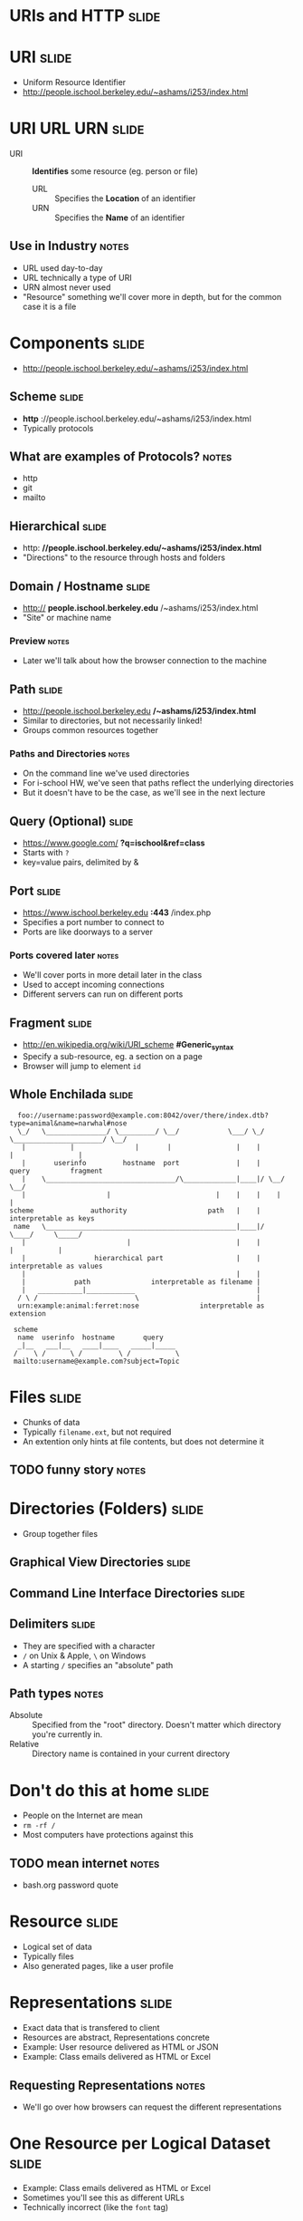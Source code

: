 * *URIs* and *HTTP* :slide:

* URI :slide:
  + Uniform Resource Identifier
  + http://people.ischool.berkeley.edu/~ashams/i253/index.html

* URI URL URN :slide:
  + URI :: *Identifies* some resource (eg. person or file)
    + URL :: Specifies the *Location* of an identifier
    + URN :: Specifies the *Name* of an identifier
** Use in Industry :notes:
   + URL used day-to-day
   + URL technically a type of URI
   + URN almost never used
   + "Resource" something we'll cover more in depth, but for the common case it
     is a file

* Components :slide:
  + http://people.ischool.berkeley.edu/~ashams/i253/index.html

** Scheme :slide:
  + *http* ://people.ischool.berkeley.edu/~ashams/i253/index.html
  + Typically protocols
** What are examples of Protocols? :notes:
   + http
   + git
   + mailto

** Hierarchical :slide:
   + http: *//people.ischool.berkeley.edu/~ashams/i253/index.html*
   + "Directions" to the resource through hosts and folders

** Domain / Hostname :slide:
   + http:// *people.ischool.berkeley.edu* /~ashams/i253/index.html
   + "Site" or machine name
*** Preview :notes:
    + Later we'll talk about how the browser connection to the machine

** Path :slide:
   + http://people.ischool.berkeley.edu */~ashams/i253/index.html*
   + Similar to directories, but not necessarily linked!
   + Groups common resources together
*** Paths and Directories :notes:
    + On the command line we've used directories
    + For i-school HW, we've seen that paths reflect the underlying directories
    + But it doesn't have to be the case, as we'll see in the next lecture

** Query (Optional) :slide:
   + https://www.google.com/ *?q=ischool&ref=class*
   + Starts with =?=
   + key=value pairs, delimited by &

** Port :slide:
   + https://www.ischool.berkeley.edu *:443* /index.php
   + Specifies a port number to connect to
   + Ports are like doorways to a server
*** Ports covered later :notes:
    + We'll cover ports in more detail later in the class
    + Used to accept incoming connections
    + Different servers can run on different ports

** Fragment :slide:
   + http://en.wikipedia.org/wiki/URI_scheme *#Generic_syntax*
   + Specify a sub-resource, eg. a section on a page
   + Browser will jump to element =id=

** Whole Enchilada :slide:
#+begin_src text
  foo://username:password@example.com:8042/over/there/index.dtb?type=animal&name=narwhal#nose
  \_/   \_______________/ \_________/ \__/            \___/ \_/ \______________________/ \__/
   |           |               |       |                |    |            |                |
   |       userinfo         hostname  port              |    |          query          fragment
   |    \________________________________/\_____________|____|/ \__/        \__/
   |                    |                          |    |    |    |          |
scheme              authority                    path   |    |    interpretable as keys
 name   \_______________________________________________|____|/       \____/     \_____/
   |                         |                          |    |          |           |
   |                 hierarchical part                  |    |    interpretable as values
   |                                                    |    |
   |            path               interpretable as filename |
   |   ___________|____________                              |
  / \ /                        \                             |
  urn:example:animal:ferret:nose               interpretable as extension

 scheme
  name  userinfo  hostname       query
  _|__   ___|__   ____|____   _____|_____
 /    \ /      \ /         \ /           \
 mailto:username@example.com?subject=Topic
#+end_src

* Files :slide:
  + Chunks of data
  + Typically =filename.ext=, but not required
  + An extention only hints at file contents, but does not determine it
** TODO funny story :notes:

* Directories (Folders) :slide:
  + Group together files 

** Graphical View Directories :slide:
[[file:img/linux-root.png]]

** Command Line Interface Directories :slide:
[[file:img/dir-cli.png]]

** Delimiters :slide:
   + They are specified with a character
   + =/= on Unix & Apple, =\= on Windows
   + A starting =/= specifies an "absolute" path
** Path types :notes:
   + Absolute :: Specified from the "root" directory.  Doesn't matter which
     directory you're currently in.
   + Relative :: Directory name is contained in your current directory

* Don't do this at home :slide:
  + People on the Internet are mean
  + =rm -rf /=
  + Most computers have protections against this
** TODO mean internet :notes:
   + bash.org password quote

* Resource :slide:
  + Logical set of data
  + Typically files
  + Also generated pages, like a user profile

* Representations :slide:
  + Exact data that is transfered to client
  + Resources are abstract, Representations concrete
  + Example: User resource delivered as HTML or JSON
  + Example: Class emails delivered as HTML or Excel
** Requesting Representations :notes:
   + We'll go over how browsers can request the different representations

* One Resource per Logical Dataset :slide:
  + Example: Class emails delivered as HTML or Excel
  + Sometimes you'll see this as different URLs
  + Technically incorrect (like the =font= tag)

* Review :slide:
  + URIs identify a resource
  + Resources have a representation
  + Representations can be fetched with HTTP
** Let's review :notes:
   + going over some questions

* Review :slide:
  + Questions?
** No? :notes:
   + Great, I can start calling on people

** Review URI :slide:
   + What is a URL?
   + What is an example resource?
   + What is an example non-HTML representation?
   + =mailto:jblomo@ischool.berkeley.edu=
     What is the schema?
   + =file://WebArch-253/2012-09-14-HTTP.html#sec-4-9=
     What is the fragment?
*** Answers :notes:
   + Uniform Resource Locator
   + User profile picture
   + Image (jpeg, png)
   + mailto (email)
   + sec-4-9

** Review Paths :slide:
   + Relative or absolute?
     + /home/jblomo/public_html/i253/
     + public_html/i253/
     + Do these point to the same place?
   + What does the file =page.html= contain?
*** Answers :notes:
    + paths
      + absolute
      + relative
      + maybe, depends on your current directory
    + Data. We don't know more.

* HTTP :slide:
  + Built on a reliable network connection
  + Text based protocol
  + You can interact with a webserver by hand!
** Details :notes:
   + TCP is the network layer, which we'll study later
   + Basically guaruntees that the data we send will either get to the
     computer or we'll get an error
   + Text means you can write out the protocol with your keyboard

* Demo :slide:
  + TODO

* Request Methods :slide:
  + GET :: Retrieve representation without modifiying resource
  + POST :: Update the representation with new data
  + HEAD :: Retrieve the metadata without modifying resource
  + PUT :: Create a new resource
  + DELETE :: Remove a resource
** Use IRL :notes:
   + GET :: used almost everywhere
   + POST :: used anytime you want to send data
   + HEAD :: sometimes used for efficiency
   + PUT :: Rarely used for correctness (hipsters)
   + DELETE :: Rarely used for correctness (hipsters)

* Review :slide:
  + What did we use in the demo?
  + What should we use to create a new user?
  + What should we use to change a user's name?
  + What should we use to discover if a user is registered, but not fetch all
    their data?
** Answers :notes:
   + GET
   + PUT
   + POST
   + HEAD

* HTTP version :slide:
  + 1.1 used almost universally for user facing web servers
  + 1.0 used in datacenter for some achetectures
  + End users don't choose

* Headers :slide:
  + Provide Metadata about the request
  + =Host= inform the server which service to request resource from
  + Multiple "hosts" can be served from one web server
** Example :notes:
   + =ischool.berkeley.edu= and =people.ischool.berkeley.edu= could be served
     off same physical server
   + =Host= header tells the server which we want

* To the Server! :slide:
  + We'll pick up on the server side to get more details

#+STYLE: <link rel="stylesheet" type="text/css" href="production/bootstrap.min.css" />
#+STYLE: <link rel="stylesheet" type="text/css" href="production/common.css" />
#+STYLE: <link rel="stylesheet" type="text/css" href="production/screen.css" media="screen" />
#+STYLE: <link rel="stylesheet" type="text/css" href="production/projection.css" media="projection" />
#+STYLE: <link rel="stylesheet" type="text/css" href="production/color-blue.css" media="projection" />
#+STYLE: <link rel="stylesheet" type="text/css" href="production/presenter.css" media="presenter" />
#+STYLE: <link href='http://fonts.googleapis.com/css?family=Lobster+Two:700|Yanone+Kaffeesatz:700|Open+Sans' rel='stylesheet' type='text/css'>

#+BEGIN_HTML
<script type="text/javascript" src="production/org-html-slideshow.js"></script>
#+END_HTML

# Local Variables:
# org-export-html-style-include-default: nil
# org-export-html-style-include-scripts: nil
# buffer-file-coding-system: utf-8-unix
# End:
